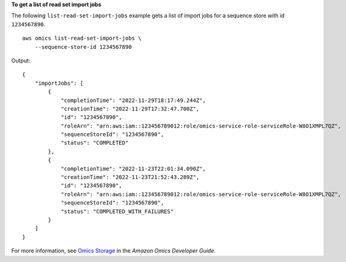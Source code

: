 **To get a list of read set import jobs**

The following ``list-read-set-import-jobs`` example gets a list of import jobs for a sequence store with id ``1234567890``. ::

    aws omics list-read-set-import-jobs \
        --sequence-store-id 1234567890

Output::

    {
        "importJobs": [
            {
                "completionTime": "2022-11-29T18:17:49.244Z",
                "creationTime": "2022-11-29T17:32:47.700Z",
                "id": "1234567890",
                "roleArn": "arn:aws:iam::123456789012:role/omics-service-role-serviceRole-W8O1XMPL7QZ",
                "sequenceStoreId": "1234567890",
                "status": "COMPLETED"
            },
            {
                "completionTime": "2022-11-23T22:01:34.090Z",
                "creationTime": "2022-11-23T21:52:43.289Z",
                "id": "1234567890",
                "roleArn": "arn:aws:iam::123456789012:role/omics-service-role-serviceRole-W8O1XMPL7QZ",
                "sequenceStoreId": "1234567890",
                "status": "COMPLETED_WITH_FAILURES"
            }
        ]
    }

For more information, see `Omics Storage <https://docs.aws.amazon.com/omics/latest/dev/sequence-stores.html>`__ in the *Amazon Omics Developer Guide*.
